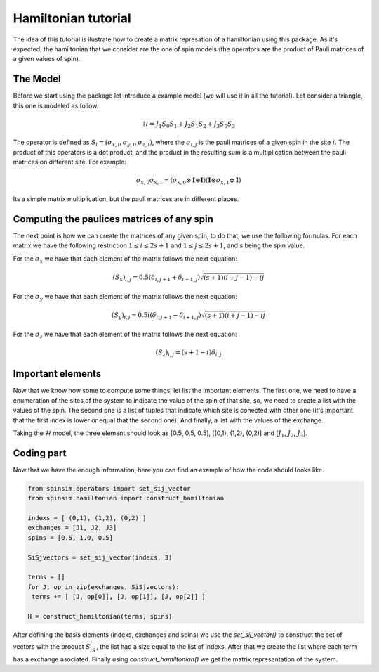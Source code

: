 ======================
Hamiltonian tutorial
======================

The idea of this tutorial is ilustrate how to create a matrix represation of a hamiltonian using this package.
As it's expected, the hamiltonian that we consider are the one of spin models (the operators are the product of Pauli matrices of a given values of spin).


The Model
---------
Before we start using the package let introduce a example model (we will use it in all the tutorial). Let consider a triangle, this one is modeled as follow.

.. math::
  \mathcal{H} = J_1S_0S_1 + J_2S_1S_2 + J_3S_0S_3

The operator is defined as :math:`S_{i} = (\sigma_{x,i}, \sigma_{y,i}, \sigma_{z,i})`, where the :math:`\sigma_{i,j}` is the pauli matrices of a given spin in the site :math:`i`.
The product of this operators is a dot product, and the product in the resulting sum is a multiplication between the pauli matrices on different site. For example:

.. math::
   \sigma_{x,0}\sigma_{x,1} = (\sigma_{x,0} \otimes \mathbf{I} \otimes \mathbf{I})(\mathbf{I} \otimes \sigma_{x,1} \otimes \mathbf{I})

Its a simple matrix multiplication, but the pauli matrices are in different places.


Computing the paulices matrices of any spin
--------------------------------------------
The next point is how we can create the matrices of any given spin, to do that, we use the following formulas. For each matrix we have the following 
restriction :math:`1 \leq i \leq 2s + 1` and :math:`1 \leq j \leq 2s + 1`, and s being the spin value.


For the :math:`\sigma_x` we have that each element of the matrix follows the next equation:

.. math::
   (S_x)_{i,j} = 0.5( \delta_{i,j+1} + \delta_{i+1,j} )\sqrt{ (s+1)(i+j-1) - ij }

For the :math:`\sigma_y` we have that each element of the matrix follows the next equation:

.. math::
   (S_y)_{i,j} = 0.5i( \delta_{i,j+1} - \delta_{i+1,j} )\sqrt{ (s+1)(i+j-1) - ij }


For the :math:`\sigma_z` we have that each element of the matrix follows the next equation:

.. math::
  (S_z)_{i,j} = (s + 1 - i)\delta_{i,j}


Important elements
------------------
Now that we know how some to compute some things, let list the important elements. The first one, we need to have a enumeration of the sites of the system to 
indicate the value of the spin of that site, so, we need to create a list with the values of the spin. The second one is a list of tuples that indicate 
which site is conected with other one (it's important that the first index is lower or equal that the second one). And finally, a list with the values of the exchange. 

Taking the :math:`\mathcal{H}` model, the three element should look as [0.5, 0.5, 0.5], [(0,1), (1,2), (0,2)] and [:math:`J_1`, :math:`J_2`, :math:`J_3`].


Coding part
-----------
Now that we have the enough information, here you can find an example of how the code should looks like.

.. code-block:: python

   from spinsim.operators import set_sij_vector
   from spinsim.hamiltonian import construct_hamiltonian

   indexs = [ (0,1), (1,2), (0,2) ]
   exchanges = [J1, J2, J3]
   spins = [0.5, 1.0, 0.5]

   SiSjvectors = set_sij_vector(indexs, 3) 

   terms = []
   for J, op in zip(exchanges, SiSjvectors):
    terms += [ [J, op[0]], [J, op[1]], [J, op[2]] ] 

   H = construct_hamiltonian(terms, spins)


After defining the basis elements (indexs, exchanges and spins) we use the *set_sij_vector()* to construct the set of vectors with the product :math:`S_iS_j`, 
the list had a size equal to the list of indexs. After that we create the list where each term has a exchange asociated. Finally using *construct_hamiltonian()* 
we get the matrix representation of the system.

